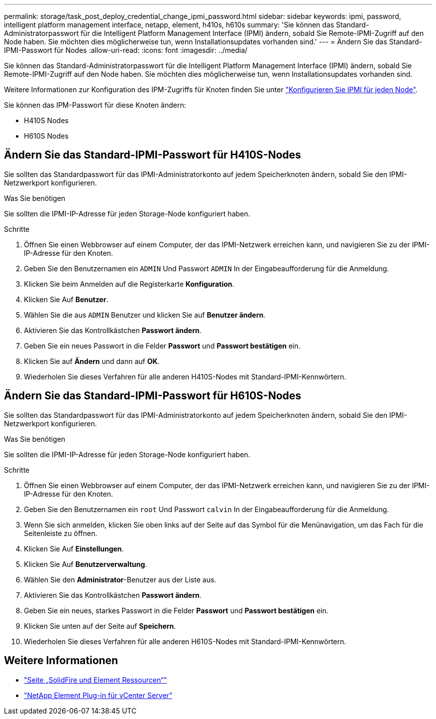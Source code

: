 ---
permalink: storage/task_post_deploy_credential_change_ipmi_password.html 
sidebar: sidebar 
keywords: ipmi, password, intelligent platform management interface, netapp, element, h410s, h610s 
summary: 'Sie können das Standard-Administratorpasswort für die Intelligent Platform Management Interface (IPMI) ändern, sobald Sie Remote-IPMI-Zugriff auf den Node haben. Sie möchten dies möglicherweise tun, wenn Installationsupdates vorhanden sind.' 
---
= Ändern Sie das Standard-IPMI-Passwort für Nodes
:allow-uri-read: 
:icons: font
:imagesdir: ../media/


[role="lead"]
Sie können das Standard-Administratorpasswort für die Intelligent Platform Management Interface (IPMI) ändern, sobald Sie Remote-IPMI-Zugriff auf den Node haben. Sie möchten dies möglicherweise tun, wenn Installationsupdates vorhanden sind.

Weitere Informationen zur Konfiguration des IPM-Zugriffs für Knoten finden Sie unter link:https://docs.netapp.com/us-en/hci/docs/hci_prereqs_final_prep.html["Konfigurieren Sie IPMI für jeden Node"^].

Sie können das IPM-Passwort für diese Knoten ändern:

* H410S Nodes
* H610S Nodes




== Ändern Sie das Standard-IPMI-Passwort für H410S-Nodes

Sie sollten das Standardpasswort für das IPMI-Administratorkonto auf jedem Speicherknoten ändern, sobald Sie den IPMI-Netzwerkport konfigurieren.

.Was Sie benötigen
Sie sollten die IPMI-IP-Adresse für jeden Storage-Node konfiguriert haben.

.Schritte
. Öffnen Sie einen Webbrowser auf einem Computer, der das IPMI-Netzwerk erreichen kann, und navigieren Sie zu der IPMI-IP-Adresse für den Knoten.
. Geben Sie den Benutzernamen ein `ADMIN` Und Passwort `ADMIN` In der Eingabeaufforderung für die Anmeldung.
. Klicken Sie beim Anmelden auf die Registerkarte *Konfiguration*.
. Klicken Sie Auf *Benutzer*.
. Wählen Sie die aus `ADMIN` Benutzer und klicken Sie auf *Benutzer ändern*.
. Aktivieren Sie das Kontrollkästchen *Passwort ändern*.
. Geben Sie ein neues Passwort in die Felder *Passwort* und *Passwort bestätigen* ein.
. Klicken Sie auf *Ändern* und dann auf *OK*.
. Wiederholen Sie dieses Verfahren für alle anderen H410S-Nodes mit Standard-IPMI-Kennwörtern.




== Ändern Sie das Standard-IPMI-Passwort für H610S-Nodes

Sie sollten das Standardpasswort für das IPMI-Administratorkonto auf jedem Speicherknoten ändern, sobald Sie den IPMI-Netzwerkport konfigurieren.

.Was Sie benötigen
Sie sollten die IPMI-IP-Adresse für jeden Storage-Node konfiguriert haben.

.Schritte
. Öffnen Sie einen Webbrowser auf einem Computer, der das IPMI-Netzwerk erreichen kann, und navigieren Sie zu der IPMI-IP-Adresse für den Knoten.
. Geben Sie den Benutzernamen ein `root` Und Passwort `calvin` In der Eingabeaufforderung für die Anmeldung.
. Wenn Sie sich anmelden, klicken Sie oben links auf der Seite auf das Symbol für die Menünavigation, um das Fach für die Seitenleiste zu öffnen.
. Klicken Sie Auf *Einstellungen*.
. Klicken Sie Auf *Benutzerverwaltung*.
. Wählen Sie den *Administrator*-Benutzer aus der Liste aus.
. Aktivieren Sie das Kontrollkästchen *Passwort ändern*.
. Geben Sie ein neues, starkes Passwort in die Felder *Passwort* und *Passwort bestätigen* ein.
. Klicken Sie unten auf der Seite auf *Speichern*.
. Wiederholen Sie dieses Verfahren für alle anderen H610S-Nodes mit Standard-IPMI-Kennwörtern.




== Weitere Informationen

* https://www.netapp.com/data-storage/solidfire/documentation["Seite „SolidFire und Element Ressourcen“"^]
* https://docs.netapp.com/us-en/vcp/index.html["NetApp Element Plug-in für vCenter Server"^]


